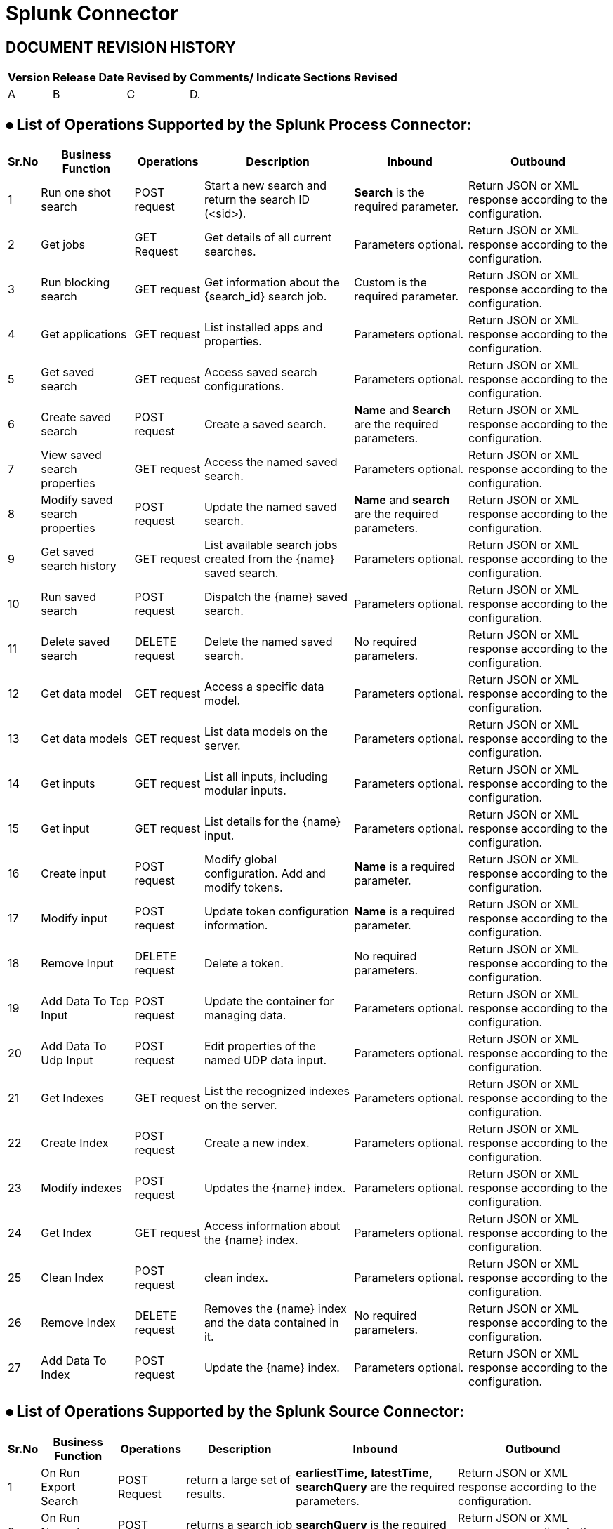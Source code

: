 = Splunk Connector

== DOCUMENT REVISION HISTORY


[%header%autowidth.spread]
|===
|Version  |Release Date |Revised by |Comments/ Indicate Sections Revised

|A |B |C |D.

|===


== ⦁	List of Operations Supported by the  Splunk Process Connector:

[%header%autowidth.spread]
|===
|Sr.No |Business Function |Operations |Description |Inbound |Outbound
|1 |Run one shot search |POST request |Start a new search and return the search ID (<sid>).|*Search* is the required parameter. |Return JSON or XML response according to the configuration.
|2 |Get jobs |GET Request |Get details of all current searches.|Parameters optional.| Return JSON or XML response according to the configuration.
|3 |Run blocking search |GET request |Get information about the {search_id} search job.|Custom is the required parameter.|Return JSON or XML response according to the configuration.
|4 |Get applications |GET request |List installed apps and properties. |Parameters optional. |Return JSON or XML response according to the configuration.
|5 |Get saved search |GET request |Access saved search configurations. |Parameters optional. |Return JSON or XML response according to the configuration.
|6 |Create saved search |POST request |Create a saved search.|*Name* and *Search* are the required parameters. |Return JSON or XML response according to the configuration.
|7 |View saved search properties |GET request |Access the named saved search. |Parameters optional. |Return JSON or XML response according to the configuration.
|8 |Modify saved search properties |POST request |Update the named saved search. |*Name* and *search* are the required parameters. |Return JSON or XML response according to the configuration.
|9 |Get saved search history |GET request |List available search jobs created from the {name} saved search. |Parameters optional. |Return JSON or XML response according to the configuration.
|10 |Run saved search |POST request |Dispatch the {name} saved search. |Parameters optional. |Return JSON or XML response according to the configuration.
|11 |Delete saved search |DELETE request |Delete the named saved search. |No required parameters. |Return JSON or XML response according to the configuration.
|12 |Get data model |GET request |Access a specific data model. |Parameters optional. |Return JSON or XML response according to the configuration.
|13 |Get data models |GET request |List data models on the server. |Parameters optional. |Return JSON or XML response according to the configuration.
|14 |Get inputs |GET request |List all inputs, including modular inputs. |Parameters optional. |Return JSON or XML response according to the configuration.
|15 |Get input |GET request |List details for the {name} input. |Parameters optional. |Return JSON or XML response according to the configuration.
|16 |Create input |POST request |Modify global configuration. Add and modify tokens. |*Name* is a required parameter. |Return JSON or XML response according to the configuration.
|17 |Modify input |POST request |Update token configuration information. |*Name* is a required parameter. |Return JSON or XML response according to the configuration.
|18 |Remove Input |DELETE request |Delete a token. |No required parameters. |Return JSON or XML response according to the configuration.
|19 |Add Data To Tcp Input |POST request |Update the container for managing data. |Parameters optional. |Return JSON or XML response according to the configuration.
|20 |Add Data To Udp Input |POST request |Edit properties of the named UDP data input. |Parameters optional. |Return JSON or XML response according to the configuration.
|21 |Get Indexes |GET request |List the recognized indexes on the server.|Parameters optional. |Return JSON or XML response according to the configuration.
|22 |Create Index |POST request |Create a new index. |Parameters optional. |Return JSON or XML response according to the configuration.
|23 |Modify indexes |POST request |Updates the {name} index. |Parameters optional. |Return JSON or XML response according to the configuration.
|24 |Get Index |GET request |Access information about the {name} index. |Parameters optional. |Return JSON or XML response according to the configuration.
|25 |Clean Index |POST request |clean index. |Parameters optional. |Return JSON or XML response according to the configuration.
|26 |Remove Index |DELETE request |Removes the {name} index and the data contained in it. |No required parameters. |Return JSON or XML response according to the configuration.
|27 |Add Data To Index |POST request |Update the {name} index. |Parameters optional. |Return JSON or XML response according to the configuration.
|===

== ⦁	List of Operations Supported by the  Splunk Source Connector:

[%header%autowidth.spread]
|===
|Sr.No |Business Function |Operations |Description |Inbound |Outbound
|1 |On Run Export Search |POST Request | return a large set of results.|*earliestTime,* *latestTime,* *searchQuery* are the required parameters. |Return JSON or XML response according to the configuration.
|2 |On Run Normal Search |POST Request |returns a search job immediately.|*searchQuery* is the required parameter.| Return JSON or XML response according to the configuration.
|3 |On Run RealTime Search |POST Request |return live events as they are indexed.|*searchQuery* is the required parameter.|Return JSON or XML response according to the configuration.
|===

==  ⦁   Configuration for Splunk Connector
To use Splunk Connector, you will require the following configuration properties.

    Baseurl : Hostname  and URL of server hosting Splunk Server.

    Username : Enter the username  of Splunk server to log in with.

    Password : Enter the corresponding password.

    Connection timeout : Timeout for connection, in milliseconds.

    Connection Idle Timeout : Timeout for connection, in Seconds(Default).



==  ⦁   Use case – Connectivity with salesforce

This use-case demonstrates the interaction between Splunk and Salesforce systems using SPUNK connector. It utilises POST, GET and DELETE operations connectors.

For running this use-case we need following configurations as prerequisites:

⦁ Drag and drop an HTTP Listener in the canvas.

⦁ In the Listener properties, give a path you want to use to trigger the listener.

⦁ Add a new Configuration as follows,

image:img/HTTP_Listener_Config.png[]

⦁ Test the connection and click on Okay.

⦁ Make sure your mule palette has Salesforce and Splunk modules. If you do not have Salesforce module in your palette, go to add module -> Salesforce and drag it to your palette.

⦁ Now add configurations for Splunk.

⦁ Go to global-configurations.xml global elements -> create -> Connector Configuration -> Splunk Configuration

⦁ Add following properties.

    Baseurl

    Username

    Password

    Connection timeout

    Connection Idle Timeout

image:img/global_config.png[]

image:img/global_config_timeout.png[]

image:img/global_config_advanced.png[]

⦁	Add Salesforce configuration.
⦁	Go to global-configurations.xml -> global elements -> create -> Connector Configuration -> Salesforce Configuration
⦁	Add following properties

image:img/salesforce_global_config.png[]

⦁	Create a flow with the components displayed in the image below:

== UsesCases are defined below:

== createIndex:

 This  use case demonstrates the creating Index:

⦁  The flow gets started by Setting a variable name Index where we are fetching the name from query Params then Creating the Index using the Splunk create Index operation with name set in the variable, then we are again a setting variable named Index Links and using a transform message to do the transformation for Salesforce Database.

⦁  We are creating Index details in salesforce by using salesforce connector create with that payload obtained from transform message.

⦁  Atlast we are adding a transform message to get the response in JSON.

image:img/createIndex.png[]

== add Data To Index:

 This  use case demonstrates adding data to the created Index i.e, updating the Index:

⦁  The flow gets started by Setting a variable name Index Name where we are fetching the name from query Params then we are retrieving  Index details by using query operation salesforce connector and then using a transform message to convert the Java response to Json.

⦁  Then we are using the add data to Index Splunk operation for updating the Index that is created before and after that we use a transform message to get the response in Json.

image:img/addDataToIndex.png[]

== remove Index:

 This  use case demonstrates removing Index that is created :

⦁  The flow gets started by Setting a variable name Index Name where we are fetching the name from query Params then we are retrieving  Index details by using query operation salesforce connector and then using a transform message to convert the Java response to Json.

⦁  Then we are using the remove Index Splunk operation for deleting  the Index that is created before and after that we use a transform message to get the response in Json.

image:img/removeIndex.png[]

















